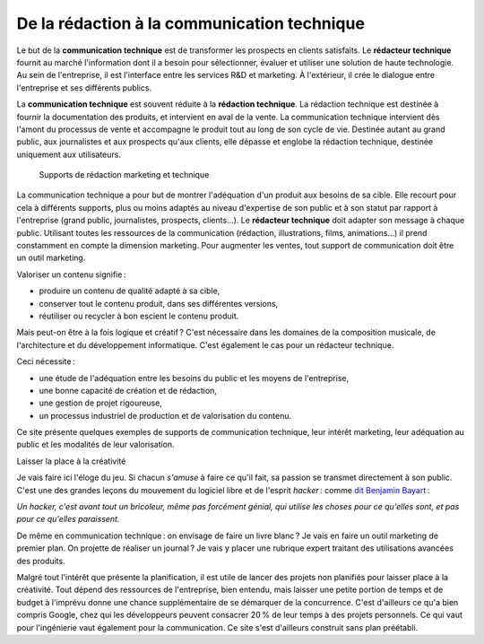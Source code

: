 .. Copyright 2011-2014 Olivier Carrère
.. Cette œuvre est mise à disposition selon les termes de la licence Creative
.. Commons Attribution - Pas d'utilisation commerciale - Partage dans les mêmes
.. conditions 4.0 international.

.. _de-la-redaction-a-la-communication-technique:

De la rédaction à la communication technique
============================================

Le but de la **communication technique** est de transformer les prospects en
clients satisfaits. Le **rédacteur technique** fournit au marché l'information
dont il a besoin pour sélectionner, évaluer et utiliser une solution de haute
technologie. Au sein de l'entreprise, il est l'interface entre les services R&D
et marketing. À l'extérieur, il crée le dialogue entre l'entreprise et ses
différents publics.

La **communication technique** est souvent réduite à la **rédaction
technique**. La rédaction technique est destinée à fournir la documentation des
produits, et intervient en aval de la vente. La communication technique
intervient dès l'amont du processus de vente et accompagne le produit tout au
long de son cycle de vie. Destinée autant au grand public, aux journalistes et
aux prospects qu'aux clients, elle dépasse et englobe la rédaction technique,
destinée uniquement aux utilisateurs.

.. figure:: media/marketing-technique.png

   Supports de rédaction marketing et technique

La communication technique a pour but de montrer l'adéquation d'un produit aux
besoins de sa cible. Elle recourt pour cela à différents supports, plus ou moins
adaptés au niveau d'expertise de son public et à son statut par rapport à
l'entreprise (grand public, journalistes, prospects, clients…). Le **rédacteur
technique** doit adapter son message à chaque public. Utilisant toutes les
ressources de la communication (rédaction, illustrations, films, animations…) il
prend constamment en compte la dimension marketing. Pour augmenter les ventes,
tout support de communication doit être un outil marketing.

Valoriser un contenu signifie :

- produire un contenu de qualité adapté à sa cible,
- conserver tout le contenu produit, dans ses différentes versions,
- réutiliser ou recycler à bon escient le contenu produit.

Mais peut-on être à la fois logique et créatif ? C'est nécessaire dans les
domaines de la composition musicale, de l'architecture et du développement
informatique. C'est également le cas pour un rédacteur technique.

Ceci nécessite :

- une étude de l'adéquation entre les besoins du public et les moyens de
  l'entreprise,
- une bonne capacité de création et de rédaction,
- une gestion de projet rigoureuse,
- un processus industriel de production et de valorisation du contenu.

Ce site présente quelques exemples de supports de communication technique, leur
intérêt marketing, leur adéquation au public et les modalités de leur
valorisation.

Laisser la place à la créativité

Je vais faire ici l'éloge du jeu. Si chacun *s'amuse* à faire ce qu'il fait, sa
passion se transmet directement à son public. C'est une des grandes leçons du
mouvement du logiciel libre et de l'esprit *hacker* : comme `dit Benjamin
Bayart :
<http://www.atlantico.fr/decryptage/anonymous-gamins-bricoleurs-etat-megaupload-hackers-attaque-cyberespace-benjamin-bayart-273658.html>`_

*Un hacker, c'est avant tout un bricoleur, même pas forcément génial, qui
utilise les choses pour ce qu'elles sont, et pas pour ce qu'elles paraissent.*

De même en communication technique : on envisage de faire un livre blanc ? Je
vais en faire un outil marketing de premier plan. On projette de réaliser un
journal ? Je vais y placer une rubrique expert traitant des utilisations
avancées des produits.

Malgré tout l'intérêt que présente la planification, il est utile de lancer des
projets non planifiés pour laisser place à la créativité. Tout dépend des
ressources de l'entreprise, bien entendu, mais laisser une petite portion de
temps et de budget à l'imprévu donne une chance supplémentaire de se démarquer
de la concurrence. C'est d'ailleurs ce qu'a bien compris Google, chez qui les
développeurs peuvent consacrer 20 % de leur temps à des projets personnels. Ce
qui vaut pour l'ingénierie vaut également pour la communication. Ce site s'est
d'ailleurs construit sans plan préétabli.
